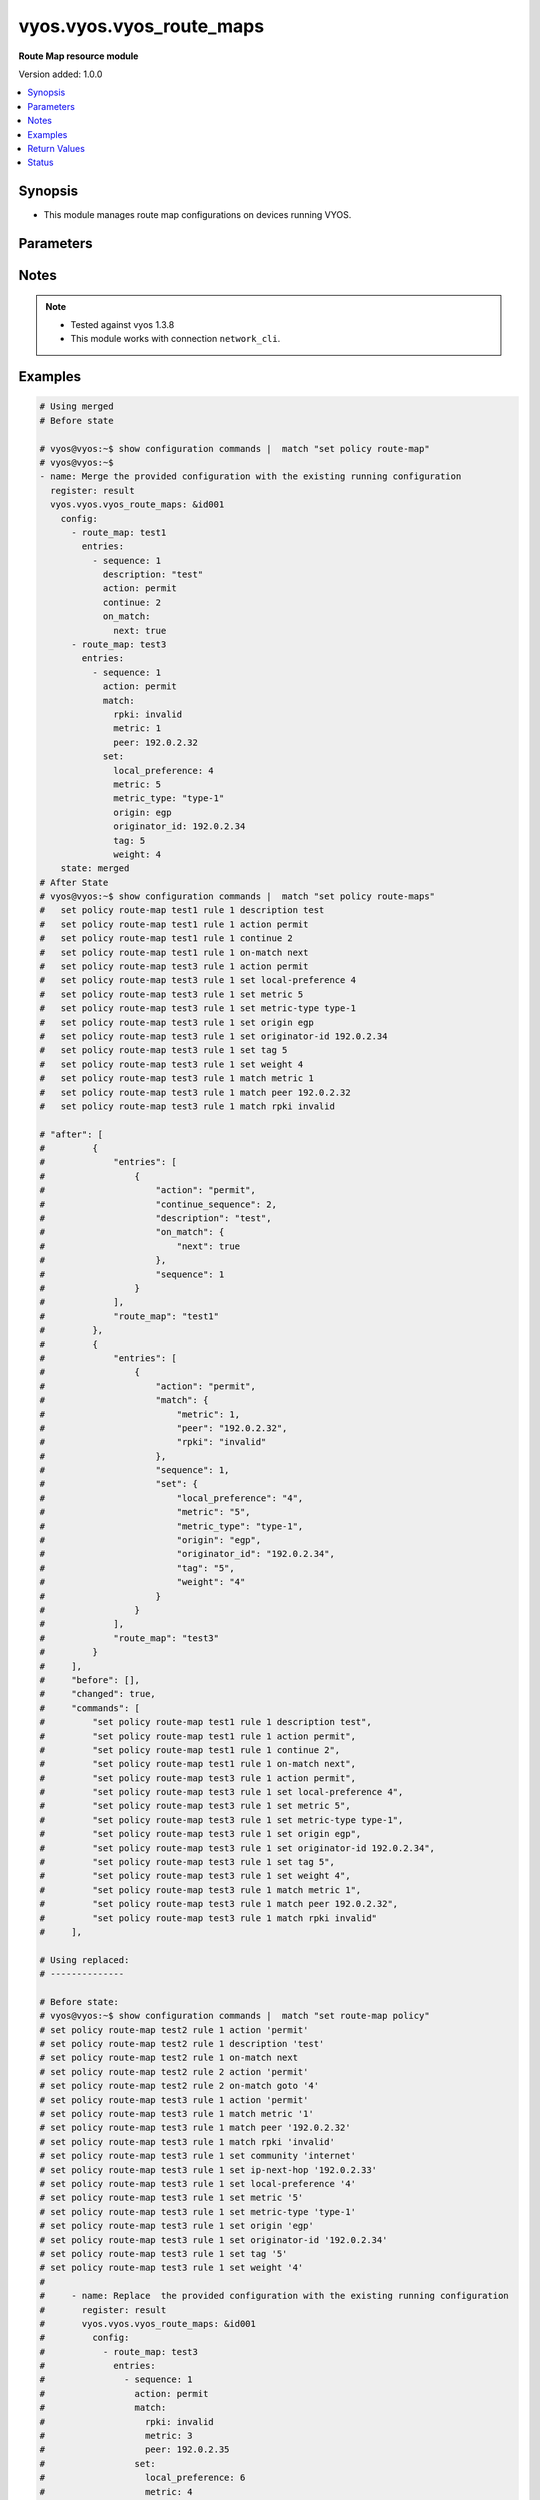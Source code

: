 .. _vyos.vyos.vyos_route_maps_module:


*************************
vyos.vyos.vyos_route_maps
*************************

**Route Map resource module**


Version added: 1.0.0

.. contents::
   :local:
   :depth: 1


Synopsis
--------
- This module manages route map configurations on devices running VYOS.




Parameters
----------

.. raw:: html

    <table  border=0 cellpadding=0 class="documentation-table">
        <tr>
            <th colspan="6">Parameter</th>
            <th>Choices/<font color="blue">Defaults</font></th>
            <th width="100%">Comments</th>
        </tr>
            <tr>
                <td colspan="6">
                    <div class="ansibleOptionAnchor" id="parameter-"></div>
                    <b>config</b>
                    <a class="ansibleOptionLink" href="#parameter-" title="Permalink to this option"></a>
                    <div style="font-size: small">
                        <span style="color: purple">list</span>
                         / <span style="color: purple">elements=dictionary</span>
                    </div>
                </td>
                <td>
                </td>
                <td>
                        <div>A list of route-map configuration.</div>
                </td>
            </tr>
                                <tr>
                    <td class="elbow-placeholder"></td>
                <td colspan="5">
                    <div class="ansibleOptionAnchor" id="parameter-"></div>
                    <b>entries</b>
                    <a class="ansibleOptionLink" href="#parameter-" title="Permalink to this option"></a>
                    <div style="font-size: small">
                        <span style="color: purple">list</span>
                         / <span style="color: purple">elements=dictionary</span>
                    </div>
                </td>
                <td>
                </td>
                <td>
                        <div>Route Map rules.</div>
                        <div style="font-size: small; color: darkgreen"><br/>aliases: rules</div>
                </td>
            </tr>
                                <tr>
                    <td class="elbow-placeholder"></td>
                    <td class="elbow-placeholder"></td>
                <td colspan="4">
                    <div class="ansibleOptionAnchor" id="parameter-"></div>
                    <b>action</b>
                    <a class="ansibleOptionLink" href="#parameter-" title="Permalink to this option"></a>
                    <div style="font-size: small">
                        <span style="color: purple">string</span>
                    </div>
                </td>
                <td>
                        <ul style="margin: 0; padding: 0"><b>Choices:</b>
                                    <li>deny</li>
                                    <li>permit</li>
                        </ul>
                </td>
                <td>
                        <div>Action for matching routes</div>
                </td>
            </tr>
            <tr>
                    <td class="elbow-placeholder"></td>
                    <td class="elbow-placeholder"></td>
                <td colspan="4">
                    <div class="ansibleOptionAnchor" id="parameter-"></div>
                    <b>call</b>
                    <a class="ansibleOptionLink" href="#parameter-" title="Permalink to this option"></a>
                    <div style="font-size: small">
                        <span style="color: purple">string</span>
                    </div>
                </td>
                <td>
                </td>
                <td>
                        <div>Route map name</div>
                </td>
            </tr>
            <tr>
                    <td class="elbow-placeholder"></td>
                    <td class="elbow-placeholder"></td>
                <td colspan="4">
                    <div class="ansibleOptionAnchor" id="parameter-"></div>
                    <b>continue_sequence</b>
                    <a class="ansibleOptionLink" href="#parameter-" title="Permalink to this option"></a>
                    <div style="font-size: small">
                        <span style="color: purple">integer</span>
                    </div>
                </td>
                <td>
                </td>
                <td>
                        <div>Continue on a different entry within the route-map.</div>
                </td>
            </tr>
            <tr>
                    <td class="elbow-placeholder"></td>
                    <td class="elbow-placeholder"></td>
                <td colspan="4">
                    <div class="ansibleOptionAnchor" id="parameter-"></div>
                    <b>description</b>
                    <a class="ansibleOptionLink" href="#parameter-" title="Permalink to this option"></a>
                    <div style="font-size: small">
                        <span style="color: purple">string</span>
                    </div>
                </td>
                <td>
                </td>
                <td>
                        <div>Description for the rule.</div>
                </td>
            </tr>
            <tr>
                    <td class="elbow-placeholder"></td>
                    <td class="elbow-placeholder"></td>
                <td colspan="4">
                    <div class="ansibleOptionAnchor" id="parameter-"></div>
                    <b>match</b>
                    <a class="ansibleOptionLink" href="#parameter-" title="Permalink to this option"></a>
                    <div style="font-size: small">
                        <span style="color: purple">dictionary</span>
                    </div>
                </td>
                <td>
                </td>
                <td>
                        <div>Route parameters to match.</div>
                </td>
            </tr>
                                <tr>
                    <td class="elbow-placeholder"></td>
                    <td class="elbow-placeholder"></td>
                    <td class="elbow-placeholder"></td>
                <td colspan="3">
                    <div class="ansibleOptionAnchor" id="parameter-"></div>
                    <b>as_path</b>
                    <a class="ansibleOptionLink" href="#parameter-" title="Permalink to this option"></a>
                    <div style="font-size: small">
                        <span style="color: purple">string</span>
                    </div>
                </td>
                <td>
                </td>
                <td>
                        <div>Set as-path.</div>
                </td>
            </tr>
            <tr>
                    <td class="elbow-placeholder"></td>
                    <td class="elbow-placeholder"></td>
                    <td class="elbow-placeholder"></td>
                <td colspan="3">
                    <div class="ansibleOptionAnchor" id="parameter-"></div>
                    <b>community</b>
                    <a class="ansibleOptionLink" href="#parameter-" title="Permalink to this option"></a>
                    <div style="font-size: small">
                        <span style="color: purple">dictionary</span>
                    </div>
                </td>
                <td>
                </td>
                <td>
                        <div>BGP community attribute.</div>
                </td>
            </tr>
                                <tr>
                    <td class="elbow-placeholder"></td>
                    <td class="elbow-placeholder"></td>
                    <td class="elbow-placeholder"></td>
                    <td class="elbow-placeholder"></td>
                <td colspan="2">
                    <div class="ansibleOptionAnchor" id="parameter-"></div>
                    <b>community_list</b>
                    <a class="ansibleOptionLink" href="#parameter-" title="Permalink to this option"></a>
                    <div style="font-size: small">
                        <span style="color: purple">string</span>
                    </div>
                </td>
                <td>
                </td>
                <td>
                        <div>BGP community-list to match</div>
                </td>
            </tr>
            <tr>
                    <td class="elbow-placeholder"></td>
                    <td class="elbow-placeholder"></td>
                    <td class="elbow-placeholder"></td>
                    <td class="elbow-placeholder"></td>
                <td colspan="2">
                    <div class="ansibleOptionAnchor" id="parameter-"></div>
                    <b>exact_match</b>
                    <a class="ansibleOptionLink" href="#parameter-" title="Permalink to this option"></a>
                    <div style="font-size: small">
                        <span style="color: purple">boolean</span>
                    </div>
                </td>
                <td>
                        <ul style="margin: 0; padding: 0"><b>Choices:</b>
                                    <li>no</li>
                                    <li>yes</li>
                        </ul>
                </td>
                <td>
                        <div>BGP community-list to match</div>
                </td>
            </tr>

            <tr>
                    <td class="elbow-placeholder"></td>
                    <td class="elbow-placeholder"></td>
                    <td class="elbow-placeholder"></td>
                <td colspan="3">
                    <div class="ansibleOptionAnchor" id="parameter-"></div>
                    <b>extcommunity</b>
                    <a class="ansibleOptionLink" href="#parameter-" title="Permalink to this option"></a>
                    <div style="font-size: small">
                        <span style="color: purple">string</span>
                    </div>
                </td>
                <td>
                </td>
                <td>
                        <div>Extended community name.</div>
                </td>
            </tr>
            <tr>
                    <td class="elbow-placeholder"></td>
                    <td class="elbow-placeholder"></td>
                    <td class="elbow-placeholder"></td>
                <td colspan="3">
                    <div class="ansibleOptionAnchor" id="parameter-"></div>
                    <b>interface</b>
                    <a class="ansibleOptionLink" href="#parameter-" title="Permalink to this option"></a>
                    <div style="font-size: small">
                        <span style="color: purple">string</span>
                    </div>
                </td>
                <td>
                </td>
                <td>
                        <div>First hop interface of a route to match.</div>
                </td>
            </tr>
            <tr>
                    <td class="elbow-placeholder"></td>
                    <td class="elbow-placeholder"></td>
                    <td class="elbow-placeholder"></td>
                <td colspan="3">
                    <div class="ansibleOptionAnchor" id="parameter-"></div>
                    <b>ip</b>
                    <a class="ansibleOptionLink" href="#parameter-" title="Permalink to this option"></a>
                    <div style="font-size: small">
                        <span style="color: purple">dictionary</span>
                    </div>
                </td>
                <td>
                </td>
                <td>
                        <div>IP prefix parameters to match.</div>
                </td>
            </tr>
                                <tr>
                    <td class="elbow-placeholder"></td>
                    <td class="elbow-placeholder"></td>
                    <td class="elbow-placeholder"></td>
                    <td class="elbow-placeholder"></td>
                <td colspan="2">
                    <div class="ansibleOptionAnchor" id="parameter-"></div>
                    <b>address</b>
                    <a class="ansibleOptionLink" href="#parameter-" title="Permalink to this option"></a>
                    <div style="font-size: small">
                        <span style="color: purple">dictionary</span>
                    </div>
                </td>
                <td>
                </td>
                <td>
                        <div>IP address of route to match.</div>
                </td>
            </tr>
                                <tr>
                    <td class="elbow-placeholder"></td>
                    <td class="elbow-placeholder"></td>
                    <td class="elbow-placeholder"></td>
                    <td class="elbow-placeholder"></td>
                    <td class="elbow-placeholder"></td>
                <td colspan="1">
                    <div class="ansibleOptionAnchor" id="parameter-"></div>
                    <b>list_type</b>
                    <a class="ansibleOptionLink" href="#parameter-" title="Permalink to this option"></a>
                    <div style="font-size: small">
                        <span style="color: purple">string</span>
                    </div>
                </td>
                <td>
                        <ul style="margin: 0; padding: 0"><b>Choices:</b>
                                    <li>access-list</li>
                                    <li>prefix-list</li>
                        </ul>
                </td>
                <td>
                        <div>type of list</div>
                </td>
            </tr>
            <tr>
                    <td class="elbow-placeholder"></td>
                    <td class="elbow-placeholder"></td>
                    <td class="elbow-placeholder"></td>
                    <td class="elbow-placeholder"></td>
                    <td class="elbow-placeholder"></td>
                <td colspan="1">
                    <div class="ansibleOptionAnchor" id="parameter-"></div>
                    <b>value</b>
                    <a class="ansibleOptionLink" href="#parameter-" title="Permalink to this option"></a>
                    <div style="font-size: small">
                        <span style="color: purple">string</span>
                    </div>
                </td>
                <td>
                </td>
                <td>
                        <div>value of access-list and prefix list</div>
                </td>
            </tr>

            <tr>
                    <td class="elbow-placeholder"></td>
                    <td class="elbow-placeholder"></td>
                    <td class="elbow-placeholder"></td>
                    <td class="elbow-placeholder"></td>
                <td colspan="2">
                    <div class="ansibleOptionAnchor" id="parameter-"></div>
                    <b>next_hop</b>
                    <a class="ansibleOptionLink" href="#parameter-" title="Permalink to this option"></a>
                    <div style="font-size: small">
                        <span style="color: purple">dictionary</span>
                    </div>
                </td>
                <td>
                </td>
                <td>
                        <div>next hop prefix list.</div>
                </td>
            </tr>
                                <tr>
                    <td class="elbow-placeholder"></td>
                    <td class="elbow-placeholder"></td>
                    <td class="elbow-placeholder"></td>
                    <td class="elbow-placeholder"></td>
                    <td class="elbow-placeholder"></td>
                <td colspan="1">
                    <div class="ansibleOptionAnchor" id="parameter-"></div>
                    <b>list_type</b>
                    <a class="ansibleOptionLink" href="#parameter-" title="Permalink to this option"></a>
                    <div style="font-size: small">
                        <span style="color: purple">string</span>
                    </div>
                </td>
                <td>
                        <ul style="margin: 0; padding: 0"><b>Choices:</b>
                                    <li>access-list</li>
                                    <li>prefix-list</li>
                        </ul>
                </td>
                <td>
                        <div>type of list</div>
                </td>
            </tr>
            <tr>
                    <td class="elbow-placeholder"></td>
                    <td class="elbow-placeholder"></td>
                    <td class="elbow-placeholder"></td>
                    <td class="elbow-placeholder"></td>
                    <td class="elbow-placeholder"></td>
                <td colspan="1">
                    <div class="ansibleOptionAnchor" id="parameter-"></div>
                    <b>value</b>
                    <a class="ansibleOptionLink" href="#parameter-" title="Permalink to this option"></a>
                    <div style="font-size: small">
                        <span style="color: purple">string</span>
                    </div>
                </td>
                <td>
                </td>
                <td>
                        <div>value of access-list and prefix list</div>
                </td>
            </tr>

            <tr>
                    <td class="elbow-placeholder"></td>
                    <td class="elbow-placeholder"></td>
                    <td class="elbow-placeholder"></td>
                    <td class="elbow-placeholder"></td>
                <td colspan="2">
                    <div class="ansibleOptionAnchor" id="parameter-"></div>
                    <b>route_source</b>
                    <a class="ansibleOptionLink" href="#parameter-" title="Permalink to this option"></a>
                    <div style="font-size: small">
                        <span style="color: purple">dictionary</span>
                    </div>
                </td>
                <td>
                </td>
                <td>
                        <div>IP route-source to match</div>
                </td>
            </tr>
                                <tr>
                    <td class="elbow-placeholder"></td>
                    <td class="elbow-placeholder"></td>
                    <td class="elbow-placeholder"></td>
                    <td class="elbow-placeholder"></td>
                    <td class="elbow-placeholder"></td>
                <td colspan="1">
                    <div class="ansibleOptionAnchor" id="parameter-"></div>
                    <b>list_type</b>
                    <a class="ansibleOptionLink" href="#parameter-" title="Permalink to this option"></a>
                    <div style="font-size: small">
                        <span style="color: purple">string</span>
                    </div>
                </td>
                <td>
                        <ul style="margin: 0; padding: 0"><b>Choices:</b>
                                    <li>access-list</li>
                                    <li>prefix-list</li>
                        </ul>
                </td>
                <td>
                        <div>type of list</div>
                </td>
            </tr>
            <tr>
                    <td class="elbow-placeholder"></td>
                    <td class="elbow-placeholder"></td>
                    <td class="elbow-placeholder"></td>
                    <td class="elbow-placeholder"></td>
                    <td class="elbow-placeholder"></td>
                <td colspan="1">
                    <div class="ansibleOptionAnchor" id="parameter-"></div>
                    <b>value</b>
                    <a class="ansibleOptionLink" href="#parameter-" title="Permalink to this option"></a>
                    <div style="font-size: small">
                        <span style="color: purple">string</span>
                    </div>
                </td>
                <td>
                </td>
                <td>
                        <div>value of access-list and prefix list</div>
                </td>
            </tr>


            <tr>
                    <td class="elbow-placeholder"></td>
                    <td class="elbow-placeholder"></td>
                    <td class="elbow-placeholder"></td>
                <td colspan="3">
                    <div class="ansibleOptionAnchor" id="parameter-"></div>
                    <b>ipv6</b>
                    <a class="ansibleOptionLink" href="#parameter-" title="Permalink to this option"></a>
                    <div style="font-size: small">
                        <span style="color: purple">dictionary</span>
                    </div>
                </td>
                <td>
                </td>
                <td>
                        <div>IPv6 prefix parameters to match.</div>
                </td>
            </tr>
                                <tr>
                    <td class="elbow-placeholder"></td>
                    <td class="elbow-placeholder"></td>
                    <td class="elbow-placeholder"></td>
                    <td class="elbow-placeholder"></td>
                <td colspan="2">
                    <div class="ansibleOptionAnchor" id="parameter-"></div>
                    <b>address</b>
                    <a class="ansibleOptionLink" href="#parameter-" title="Permalink to this option"></a>
                    <div style="font-size: small">
                        <span style="color: purple">dictionary</span>
                    </div>
                </td>
                <td>
                </td>
                <td>
                        <div>IPv6 address of route to match.</div>
                </td>
            </tr>
                                <tr>
                    <td class="elbow-placeholder"></td>
                    <td class="elbow-placeholder"></td>
                    <td class="elbow-placeholder"></td>
                    <td class="elbow-placeholder"></td>
                    <td class="elbow-placeholder"></td>
                <td colspan="1">
                    <div class="ansibleOptionAnchor" id="parameter-"></div>
                    <b>list_type</b>
                    <a class="ansibleOptionLink" href="#parameter-" title="Permalink to this option"></a>
                    <div style="font-size: small">
                        <span style="color: purple">string</span>
                    </div>
                </td>
                <td>
                        <ul style="margin: 0; padding: 0"><b>Choices:</b>
                                    <li>access-list</li>
                                    <li>prefix-list</li>
                        </ul>
                </td>
                <td>
                        <div>type of list</div>
                </td>
            </tr>
            <tr>
                    <td class="elbow-placeholder"></td>
                    <td class="elbow-placeholder"></td>
                    <td class="elbow-placeholder"></td>
                    <td class="elbow-placeholder"></td>
                    <td class="elbow-placeholder"></td>
                <td colspan="1">
                    <div class="ansibleOptionAnchor" id="parameter-"></div>
                    <b>value</b>
                    <a class="ansibleOptionLink" href="#parameter-" title="Permalink to this option"></a>
                    <div style="font-size: small">
                        <span style="color: purple">string</span>
                    </div>
                </td>
                <td>
                </td>
                <td>
                        <div>value of access-list and prefix list</div>
                </td>
            </tr>

            <tr>
                    <td class="elbow-placeholder"></td>
                    <td class="elbow-placeholder"></td>
                    <td class="elbow-placeholder"></td>
                    <td class="elbow-placeholder"></td>
                <td colspan="2">
                    <div class="ansibleOptionAnchor" id="parameter-"></div>
                    <b>next_hop</b>
                    <a class="ansibleOptionLink" href="#parameter-" title="Permalink to this option"></a>
                    <div style="font-size: small">
                        <span style="color: purple">string</span>
                    </div>
                </td>
                <td>
                </td>
                <td>
                        <div>next-hop ipv6 address IPv6 &lt;h:h:h:h:h:h:h:h&gt;.</div>
                </td>
            </tr>

            <tr>
                    <td class="elbow-placeholder"></td>
                    <td class="elbow-placeholder"></td>
                    <td class="elbow-placeholder"></td>
                <td colspan="3">
                    <div class="ansibleOptionAnchor" id="parameter-"></div>
                    <b>large_community_large_community_list</b>
                    <a class="ansibleOptionLink" href="#parameter-" title="Permalink to this option"></a>
                    <div style="font-size: small">
                        <span style="color: purple">string</span>
                    </div>
                </td>
                <td>
                </td>
                <td>
                        <div>BGP large-community-list to match.</div>
                </td>
            </tr>
            <tr>
                    <td class="elbow-placeholder"></td>
                    <td class="elbow-placeholder"></td>
                    <td class="elbow-placeholder"></td>
                <td colspan="3">
                    <div class="ansibleOptionAnchor" id="parameter-"></div>
                    <b>metric</b>
                    <a class="ansibleOptionLink" href="#parameter-" title="Permalink to this option"></a>
                    <div style="font-size: small">
                        <span style="color: purple">integer</span>
                    </div>
                </td>
                <td>
                </td>
                <td>
                        <div>Route metric &lt;1-65535&gt;.</div>
                </td>
            </tr>
            <tr>
                    <td class="elbow-placeholder"></td>
                    <td class="elbow-placeholder"></td>
                    <td class="elbow-placeholder"></td>
                <td colspan="3">
                    <div class="ansibleOptionAnchor" id="parameter-"></div>
                    <b>origin</b>
                    <a class="ansibleOptionLink" href="#parameter-" title="Permalink to this option"></a>
                    <div style="font-size: small">
                        <span style="color: purple">string</span>
                    </div>
                </td>
                <td>
                        <ul style="margin: 0; padding: 0"><b>Choices:</b>
                                    <li>ebgp</li>
                                    <li>ibgp</li>
                                    <li>incomplete</li>
                        </ul>
                </td>
                <td>
                        <div>bgp origin.</div>
                </td>
            </tr>
            <tr>
                    <td class="elbow-placeholder"></td>
                    <td class="elbow-placeholder"></td>
                    <td class="elbow-placeholder"></td>
                <td colspan="3">
                    <div class="ansibleOptionAnchor" id="parameter-"></div>
                    <b>peer</b>
                    <a class="ansibleOptionLink" href="#parameter-" title="Permalink to this option"></a>
                    <div style="font-size: small">
                        <span style="color: purple">string</span>
                    </div>
                </td>
                <td>
                </td>
                <td>
                        <div>Peer IP address &lt;x.x.x.x&gt;.</div>
                </td>
            </tr>
            <tr>
                    <td class="elbow-placeholder"></td>
                    <td class="elbow-placeholder"></td>
                    <td class="elbow-placeholder"></td>
                <td colspan="3">
                    <div class="ansibleOptionAnchor" id="parameter-"></div>
                    <b>rpki</b>
                    <a class="ansibleOptionLink" href="#parameter-" title="Permalink to this option"></a>
                    <div style="font-size: small">
                        <span style="color: purple">string</span>
                    </div>
                </td>
                <td>
                        <ul style="margin: 0; padding: 0"><b>Choices:</b>
                                    <li>notfound</li>
                                    <li>invalid</li>
                                    <li>valid</li>
                        </ul>
                </td>
                <td>
                        <div>RPKI validation value.</div>
                </td>
            </tr>

            <tr>
                    <td class="elbow-placeholder"></td>
                    <td class="elbow-placeholder"></td>
                <td colspan="4">
                    <div class="ansibleOptionAnchor" id="parameter-"></div>
                    <b>on_match</b>
                    <a class="ansibleOptionLink" href="#parameter-" title="Permalink to this option"></a>
                    <div style="font-size: small">
                        <span style="color: purple">dictionary</span>
                    </div>
                </td>
                <td>
                </td>
                <td>
                        <div>Exit policy on matches.</div>
                </td>
            </tr>
                                <tr>
                    <td class="elbow-placeholder"></td>
                    <td class="elbow-placeholder"></td>
                    <td class="elbow-placeholder"></td>
                <td colspan="3">
                    <div class="ansibleOptionAnchor" id="parameter-"></div>
                    <b>goto</b>
                    <a class="ansibleOptionLink" href="#parameter-" title="Permalink to this option"></a>
                    <div style="font-size: small">
                        <span style="color: purple">integer</span>
                    </div>
                </td>
                <td>
                </td>
                <td>
                        <div>Rule number to goto on match &lt;1-65535&gt;.</div>
                </td>
            </tr>
            <tr>
                    <td class="elbow-placeholder"></td>
                    <td class="elbow-placeholder"></td>
                    <td class="elbow-placeholder"></td>
                <td colspan="3">
                    <div class="ansibleOptionAnchor" id="parameter-"></div>
                    <b>next</b>
                    <a class="ansibleOptionLink" href="#parameter-" title="Permalink to this option"></a>
                    <div style="font-size: small">
                        <span style="color: purple">boolean</span>
                    </div>
                </td>
                <td>
                        <ul style="margin: 0; padding: 0"><b>Choices:</b>
                                    <li>no</li>
                                    <li>yes</li>
                        </ul>
                </td>
                <td>
                        <div>Next sequence number to goto on match.</div>
                </td>
            </tr>

            <tr>
                    <td class="elbow-placeholder"></td>
                    <td class="elbow-placeholder"></td>
                <td colspan="4">
                    <div class="ansibleOptionAnchor" id="parameter-"></div>
                    <b>sequence</b>
                    <a class="ansibleOptionLink" href="#parameter-" title="Permalink to this option"></a>
                    <div style="font-size: small">
                        <span style="color: purple">integer</span>
                    </div>
                </td>
                <td>
                </td>
                <td>
                        <div>Route map rule number &lt;1-65535&gt;.</div>
                </td>
            </tr>
            <tr>
                    <td class="elbow-placeholder"></td>
                    <td class="elbow-placeholder"></td>
                <td colspan="4">
                    <div class="ansibleOptionAnchor" id="parameter-"></div>
                    <b>set</b>
                    <a class="ansibleOptionLink" href="#parameter-" title="Permalink to this option"></a>
                    <div style="font-size: small">
                        <span style="color: purple">dictionary</span>
                    </div>
                </td>
                <td>
                </td>
                <td>
                        <div>Route parameters.</div>
                </td>
            </tr>
                                <tr>
                    <td class="elbow-placeholder"></td>
                    <td class="elbow-placeholder"></td>
                    <td class="elbow-placeholder"></td>
                <td colspan="3">
                    <div class="ansibleOptionAnchor" id="parameter-"></div>
                    <b>aggregator</b>
                    <a class="ansibleOptionLink" href="#parameter-" title="Permalink to this option"></a>
                    <div style="font-size: small">
                        <span style="color: purple">dictionary</span>
                    </div>
                </td>
                <td>
                </td>
                <td>
                        <div>Border Gateway Protocol (BGP) aggregator attribute.</div>
                </td>
            </tr>
                                <tr>
                    <td class="elbow-placeholder"></td>
                    <td class="elbow-placeholder"></td>
                    <td class="elbow-placeholder"></td>
                    <td class="elbow-placeholder"></td>
                <td colspan="2">
                    <div class="ansibleOptionAnchor" id="parameter-"></div>
                    <b>as</b>
                    <a class="ansibleOptionLink" href="#parameter-" title="Permalink to this option"></a>
                    <div style="font-size: small">
                        <span style="color: purple">string</span>
                    </div>
                </td>
                <td>
                </td>
                <td>
                        <div>AS number of an aggregation.</div>
                </td>
            </tr>
            <tr>
                    <td class="elbow-placeholder"></td>
                    <td class="elbow-placeholder"></td>
                    <td class="elbow-placeholder"></td>
                    <td class="elbow-placeholder"></td>
                <td colspan="2">
                    <div class="ansibleOptionAnchor" id="parameter-"></div>
                    <b>ip</b>
                    <a class="ansibleOptionLink" href="#parameter-" title="Permalink to this option"></a>
                    <div style="font-size: small">
                        <span style="color: purple">string</span>
                    </div>
                </td>
                <td>
                </td>
                <td>
                        <div>IP address.</div>
                </td>
            </tr>

            <tr>
                    <td class="elbow-placeholder"></td>
                    <td class="elbow-placeholder"></td>
                    <td class="elbow-placeholder"></td>
                <td colspan="3">
                    <div class="ansibleOptionAnchor" id="parameter-"></div>
                    <b>as_path_exclude</b>
                    <a class="ansibleOptionLink" href="#parameter-" title="Permalink to this option"></a>
                    <div style="font-size: small">
                        <span style="color: purple">string</span>
                    </div>
                </td>
                <td>
                </td>
                <td>
                        <div>BGP AS path exclude string ex &quot;456 64500 45001&quot;</div>
                </td>
            </tr>
            <tr>
                    <td class="elbow-placeholder"></td>
                    <td class="elbow-placeholder"></td>
                    <td class="elbow-placeholder"></td>
                <td colspan="3">
                    <div class="ansibleOptionAnchor" id="parameter-"></div>
                    <b>as_path_prepend</b>
                    <a class="ansibleOptionLink" href="#parameter-" title="Permalink to this option"></a>
                    <div style="font-size: small">
                        <span style="color: purple">string</span>
                    </div>
                </td>
                <td>
                </td>
                <td>
                        <div>Prepend string for a Border Gateway Protocol (BGP) AS-path attribute.</div>
                </td>
            </tr>
            <tr>
                    <td class="elbow-placeholder"></td>
                    <td class="elbow-placeholder"></td>
                    <td class="elbow-placeholder"></td>
                <td colspan="3">
                    <div class="ansibleOptionAnchor" id="parameter-"></div>
                    <b>atomic_aggregate</b>
                    <a class="ansibleOptionLink" href="#parameter-" title="Permalink to this option"></a>
                    <div style="font-size: small">
                        <span style="color: purple">boolean</span>
                    </div>
                </td>
                <td>
                        <ul style="margin: 0; padding: 0"><b>Choices:</b>
                                    <li>no</li>
                                    <li>yes</li>
                        </ul>
                </td>
                <td>
                        <div>Border Gateway Protocol (BGP) atomic aggregate attribute.</div>
                </td>
            </tr>
            <tr>
                    <td class="elbow-placeholder"></td>
                    <td class="elbow-placeholder"></td>
                    <td class="elbow-placeholder"></td>
                <td colspan="3">
                    <div class="ansibleOptionAnchor" id="parameter-"></div>
                    <b>bgp_extcommunity_rt</b>
                    <a class="ansibleOptionLink" href="#parameter-" title="Permalink to this option"></a>
                    <div style="font-size: small">
                        <span style="color: purple">string</span>
                    </div>
                </td>
                <td>
                </td>
                <td>
                        <div>ExtCommunity in format AS:value</div>
                </td>
            </tr>
            <tr>
                    <td class="elbow-placeholder"></td>
                    <td class="elbow-placeholder"></td>
                    <td class="elbow-placeholder"></td>
                <td colspan="3">
                    <div class="ansibleOptionAnchor" id="parameter-"></div>
                    <b>comm_list</b>
                    <a class="ansibleOptionLink" href="#parameter-" title="Permalink to this option"></a>
                    <div style="font-size: small">
                        <span style="color: purple">dictionary</span>
                    </div>
                </td>
                <td>
                </td>
                <td>
                        <div>Border Gateway Protocol (BGP) communities matching a community-list.</div>
                </td>
            </tr>
                                <tr>
                    <td class="elbow-placeholder"></td>
                    <td class="elbow-placeholder"></td>
                    <td class="elbow-placeholder"></td>
                    <td class="elbow-placeholder"></td>
                <td colspan="2">
                    <div class="ansibleOptionAnchor" id="parameter-"></div>
                    <b>comm_list</b>
                    <a class="ansibleOptionLink" href="#parameter-" title="Permalink to this option"></a>
                    <div style="font-size: small">
                        <span style="color: purple">string</span>
                    </div>
                </td>
                <td>
                </td>
                <td>
                        <div>BGP communities with a community-list.</div>
                </td>
            </tr>
            <tr>
                    <td class="elbow-placeholder"></td>
                    <td class="elbow-placeholder"></td>
                    <td class="elbow-placeholder"></td>
                    <td class="elbow-placeholder"></td>
                <td colspan="2">
                    <div class="ansibleOptionAnchor" id="parameter-"></div>
                    <b>delete</b>
                    <a class="ansibleOptionLink" href="#parameter-" title="Permalink to this option"></a>
                    <div style="font-size: small">
                        <span style="color: purple">boolean</span>
                    </div>
                </td>
                <td>
                        <ul style="margin: 0; padding: 0"><b>Choices:</b>
                                    <li>no</li>
                                    <li>yes</li>
                        </ul>
                </td>
                <td>
                        <div>Delete BGP communities matching the community-list.</div>
                </td>
            </tr>

            <tr>
                    <td class="elbow-placeholder"></td>
                    <td class="elbow-placeholder"></td>
                    <td class="elbow-placeholder"></td>
                <td colspan="3">
                    <div class="ansibleOptionAnchor" id="parameter-"></div>
                    <b>community</b>
                    <a class="ansibleOptionLink" href="#parameter-" title="Permalink to this option"></a>
                    <div style="font-size: small">
                        <span style="color: purple">dictionary</span>
                    </div>
                </td>
                <td>
                </td>
                <td>
                        <div>Border Gateway Protocol (BGP) community attribute.</div>
                </td>
            </tr>
                                <tr>
                    <td class="elbow-placeholder"></td>
                    <td class="elbow-placeholder"></td>
                    <td class="elbow-placeholder"></td>
                    <td class="elbow-placeholder"></td>
                <td colspan="2">
                    <div class="ansibleOptionAnchor" id="parameter-"></div>
                    <b>value</b>
                    <a class="ansibleOptionLink" href="#parameter-" title="Permalink to this option"></a>
                    <div style="font-size: small">
                        <span style="color: purple">string</span>
                    </div>
                </td>
                <td>
                </td>
                <td>
                        <div>Community in 4 octet AS:value format or it can be from local-AS, no-advertise,no-expert,internet,additive,none.</div>
                </td>
            </tr>

            <tr>
                    <td class="elbow-placeholder"></td>
                    <td class="elbow-placeholder"></td>
                    <td class="elbow-placeholder"></td>
                <td colspan="3">
                    <div class="ansibleOptionAnchor" id="parameter-"></div>
                    <b>extcommunity_rt</b>
                    <a class="ansibleOptionLink" href="#parameter-" title="Permalink to this option"></a>
                    <div style="font-size: small">
                        <span style="color: purple">string</span>
                    </div>
                </td>
                <td>
                </td>
                <td>
                        <div>Set route target value.ASN:nn_or_IP_address:nn VPN extended community.</div>
                </td>
            </tr>
            <tr>
                    <td class="elbow-placeholder"></td>
                    <td class="elbow-placeholder"></td>
                    <td class="elbow-placeholder"></td>
                <td colspan="3">
                    <div class="ansibleOptionAnchor" id="parameter-"></div>
                    <b>extcommunity_soo</b>
                    <a class="ansibleOptionLink" href="#parameter-" title="Permalink to this option"></a>
                    <div style="font-size: small">
                        <span style="color: purple">string</span>
                    </div>
                </td>
                <td>
                </td>
                <td>
                        <div>Set Site of Origin value. ASN:nn_or_IP_address:nn VPN extended community</div>
                </td>
            </tr>
            <tr>
                    <td class="elbow-placeholder"></td>
                    <td class="elbow-placeholder"></td>
                    <td class="elbow-placeholder"></td>
                <td colspan="3">
                    <div class="ansibleOptionAnchor" id="parameter-"></div>
                    <b>ip_next_hop</b>
                    <a class="ansibleOptionLink" href="#parameter-" title="Permalink to this option"></a>
                    <div style="font-size: small">
                        <span style="color: purple">string</span>
                    </div>
                </td>
                <td>
                </td>
                <td>
                        <div>IP address.</div>
                </td>
            </tr>
            <tr>
                    <td class="elbow-placeholder"></td>
                    <td class="elbow-placeholder"></td>
                    <td class="elbow-placeholder"></td>
                <td colspan="3">
                    <div class="ansibleOptionAnchor" id="parameter-"></div>
                    <b>ipv6_next_hop</b>
                    <a class="ansibleOptionLink" href="#parameter-" title="Permalink to this option"></a>
                    <div style="font-size: small">
                        <span style="color: purple">dictionary</span>
                    </div>
                </td>
                <td>
                </td>
                <td>
                        <div>Nexthop IPv6 address.</div>
                </td>
            </tr>
                                <tr>
                    <td class="elbow-placeholder"></td>
                    <td class="elbow-placeholder"></td>
                    <td class="elbow-placeholder"></td>
                    <td class="elbow-placeholder"></td>
                <td colspan="2">
                    <div class="ansibleOptionAnchor" id="parameter-"></div>
                    <b>ip_type</b>
                    <a class="ansibleOptionLink" href="#parameter-" title="Permalink to this option"></a>
                    <div style="font-size: small">
                        <span style="color: purple">string</span>
                    </div>
                </td>
                <td>
                        <ul style="margin: 0; padding: 0"><b>Choices:</b>
                                    <li>global</li>
                                    <li>local</li>
                        </ul>
                </td>
                <td>
                        <div>Global or Local</div>
                </td>
            </tr>
            <tr>
                    <td class="elbow-placeholder"></td>
                    <td class="elbow-placeholder"></td>
                    <td class="elbow-placeholder"></td>
                    <td class="elbow-placeholder"></td>
                <td colspan="2">
                    <div class="ansibleOptionAnchor" id="parameter-"></div>
                    <b>value</b>
                    <a class="ansibleOptionLink" href="#parameter-" title="Permalink to this option"></a>
                    <div style="font-size: small">
                        <span style="color: purple">string</span>
                    </div>
                </td>
                <td>
                </td>
                <td>
                        <div>ipv6 address</div>
                </td>
            </tr>

            <tr>
                    <td class="elbow-placeholder"></td>
                    <td class="elbow-placeholder"></td>
                    <td class="elbow-placeholder"></td>
                <td colspan="3">
                    <div class="ansibleOptionAnchor" id="parameter-"></div>
                    <b>large_community</b>
                    <a class="ansibleOptionLink" href="#parameter-" title="Permalink to this option"></a>
                    <div style="font-size: small">
                        <span style="color: purple">string</span>
                    </div>
                </td>
                <td>
                </td>
                <td>
                        <div>Set BGP large community value.</div>
                </td>
            </tr>
            <tr>
                    <td class="elbow-placeholder"></td>
                    <td class="elbow-placeholder"></td>
                    <td class="elbow-placeholder"></td>
                <td colspan="3">
                    <div class="ansibleOptionAnchor" id="parameter-"></div>
                    <b>local_preference</b>
                    <a class="ansibleOptionLink" href="#parameter-" title="Permalink to this option"></a>
                    <div style="font-size: small">
                        <span style="color: purple">string</span>
                    </div>
                </td>
                <td>
                </td>
                <td>
                        <div>Border Gateway Protocol (BGP) local preference attribute.Example &lt;0-4294967295&gt;.</div>
                </td>
            </tr>
            <tr>
                    <td class="elbow-placeholder"></td>
                    <td class="elbow-placeholder"></td>
                    <td class="elbow-placeholder"></td>
                <td colspan="3">
                    <div class="ansibleOptionAnchor" id="parameter-"></div>
                    <b>metric</b>
                    <a class="ansibleOptionLink" href="#parameter-" title="Permalink to this option"></a>
                    <div style="font-size: small">
                        <span style="color: purple">string</span>
                    </div>
                </td>
                <td>
                </td>
                <td>
                        <div>Destination routing protocol metric. Example &lt;0-4294967295&gt;.</div>
                </td>
            </tr>
            <tr>
                    <td class="elbow-placeholder"></td>
                    <td class="elbow-placeholder"></td>
                    <td class="elbow-placeholder"></td>
                <td colspan="3">
                    <div class="ansibleOptionAnchor" id="parameter-"></div>
                    <b>metric_type</b>
                    <a class="ansibleOptionLink" href="#parameter-" title="Permalink to this option"></a>
                    <div style="font-size: small">
                        <span style="color: purple">string</span>
                    </div>
                </td>
                <td>
                        <ul style="margin: 0; padding: 0"><b>Choices:</b>
                                    <li>type-1</li>
                                    <li>type-2</li>
                        </ul>
                </td>
                <td>
                        <div>Open Shortest Path First (OSPF) external metric-type.</div>
                </td>
            </tr>
            <tr>
                    <td class="elbow-placeholder"></td>
                    <td class="elbow-placeholder"></td>
                    <td class="elbow-placeholder"></td>
                <td colspan="3">
                    <div class="ansibleOptionAnchor" id="parameter-"></div>
                    <b>origin</b>
                    <a class="ansibleOptionLink" href="#parameter-" title="Permalink to this option"></a>
                    <div style="font-size: small">
                        <span style="color: purple">string</span>
                    </div>
                </td>
                <td>
                        <ul style="margin: 0; padding: 0"><b>Choices:</b>
                                    <li>egp</li>
                                    <li>igp</li>
                                    <li>incomplete</li>
                        </ul>
                </td>
                <td>
                        <div>Set bgp origin.</div>
                </td>
            </tr>
            <tr>
                    <td class="elbow-placeholder"></td>
                    <td class="elbow-placeholder"></td>
                    <td class="elbow-placeholder"></td>
                <td colspan="3">
                    <div class="ansibleOptionAnchor" id="parameter-"></div>
                    <b>originator_id</b>
                    <a class="ansibleOptionLink" href="#parameter-" title="Permalink to this option"></a>
                    <div style="font-size: small">
                        <span style="color: purple">string</span>
                    </div>
                </td>
                <td>
                </td>
                <td>
                        <div>Border Gateway Protocol (BGP) originator ID attribute. Originator IP address.</div>
                </td>
            </tr>
            <tr>
                    <td class="elbow-placeholder"></td>
                    <td class="elbow-placeholder"></td>
                    <td class="elbow-placeholder"></td>
                <td colspan="3">
                    <div class="ansibleOptionAnchor" id="parameter-"></div>
                    <b>src</b>
                    <a class="ansibleOptionLink" href="#parameter-" title="Permalink to this option"></a>
                    <div style="font-size: small">
                        <span style="color: purple">string</span>
                    </div>
                </td>
                <td>
                </td>
                <td>
                        <div>Source address for route. Example &lt;x.x.x.x&gt; IP address.</div>
                </td>
            </tr>
            <tr>
                    <td class="elbow-placeholder"></td>
                    <td class="elbow-placeholder"></td>
                    <td class="elbow-placeholder"></td>
                <td colspan="3">
                    <div class="ansibleOptionAnchor" id="parameter-"></div>
                    <b>tag</b>
                    <a class="ansibleOptionLink" href="#parameter-" title="Permalink to this option"></a>
                    <div style="font-size: small">
                        <span style="color: purple">string</span>
                    </div>
                </td>
                <td>
                </td>
                <td>
                        <div>Tag value for routing protocol. Example &lt;1-65535&gt;</div>
                </td>
            </tr>
            <tr>
                    <td class="elbow-placeholder"></td>
                    <td class="elbow-placeholder"></td>
                    <td class="elbow-placeholder"></td>
                <td colspan="3">
                    <div class="ansibleOptionAnchor" id="parameter-"></div>
                    <b>weight</b>
                    <a class="ansibleOptionLink" href="#parameter-" title="Permalink to this option"></a>
                    <div style="font-size: small">
                        <span style="color: purple">string</span>
                    </div>
                </td>
                <td>
                </td>
                <td>
                        <div>Border Gateway Protocol (BGP) weight attribute. Example &lt;0-4294967295&gt;</div>
                </td>
            </tr>


            <tr>
                    <td class="elbow-placeholder"></td>
                <td colspan="5">
                    <div class="ansibleOptionAnchor" id="parameter-"></div>
                    <b>route_map</b>
                    <a class="ansibleOptionLink" href="#parameter-" title="Permalink to this option"></a>
                    <div style="font-size: small">
                        <span style="color: purple">string</span>
                    </div>
                </td>
                <td>
                </td>
                <td>
                        <div>Route map name.</div>
                </td>
            </tr>

            <tr>
                <td colspan="6">
                    <div class="ansibleOptionAnchor" id="parameter-"></div>
                    <b>running_config</b>
                    <a class="ansibleOptionLink" href="#parameter-" title="Permalink to this option"></a>
                    <div style="font-size: small">
                        <span style="color: purple">string</span>
                    </div>
                </td>
                <td>
                </td>
                <td>
                        <div>This option is used only with state <em>parsed</em>.</div>
                        <div>The value of this option should be the output received from the VYOS device by executing the command <b>show configuration commands | grep route-map</b>.</div>
                        <div>The state <em>parsed</em> reads the configuration from <code>show configuration commands | grep route-map</code> option and transforms it into Ansible structured data as per the resource module&#x27;s argspec and the value is then returned in the <em>parsed</em> key within the result.</div>
                </td>
            </tr>
            <tr>
                <td colspan="6">
                    <div class="ansibleOptionAnchor" id="parameter-"></div>
                    <b>state</b>
                    <a class="ansibleOptionLink" href="#parameter-" title="Permalink to this option"></a>
                    <div style="font-size: small">
                        <span style="color: purple">string</span>
                    </div>
                </td>
                <td>
                        <ul style="margin: 0; padding: 0"><b>Choices:</b>
                                    <li>deleted</li>
                                    <li><div style="color: blue"><b>merged</b>&nbsp;&larr;</div></li>
                                    <li>overridden</li>
                                    <li>replaced</li>
                                    <li>gathered</li>
                                    <li>rendered</li>
                                    <li>parsed</li>
                        </ul>
                </td>
                <td>
                        <div>The state the configuration should be left in.</div>
                </td>
            </tr>
    </table>
    <br/>


Notes
-----

.. note::
   - Tested against vyos 1.3.8
   - This module works with connection ``network_cli``.



Examples
--------

.. code-block:: yaml

    # Using merged
    # Before state

    # vyos@vyos:~$ show configuration commands |  match "set policy route-map"
    # vyos@vyos:~$
    - name: Merge the provided configuration with the existing running configuration
      register: result
      vyos.vyos.vyos_route_maps: &id001
        config:
          - route_map: test1
            entries:
              - sequence: 1
                description: "test"
                action: permit
                continue: 2
                on_match:
                  next: true
          - route_map: test3
            entries:
              - sequence: 1
                action: permit
                match:
                  rpki: invalid
                  metric: 1
                  peer: 192.0.2.32
                set:
                  local_preference: 4
                  metric: 5
                  metric_type: "type-1"
                  origin: egp
                  originator_id: 192.0.2.34
                  tag: 5
                  weight: 4
        state: merged
    # After State
    # vyos@vyos:~$ show configuration commands |  match "set policy route-maps"
    #   set policy route-map test1 rule 1 description test
    #   set policy route-map test1 rule 1 action permit
    #   set policy route-map test1 rule 1 continue 2
    #   set policy route-map test1 rule 1 on-match next
    #   set policy route-map test3 rule 1 action permit
    #   set policy route-map test3 rule 1 set local-preference 4
    #   set policy route-map test3 rule 1 set metric 5
    #   set policy route-map test3 rule 1 set metric-type type-1
    #   set policy route-map test3 rule 1 set origin egp
    #   set policy route-map test3 rule 1 set originator-id 192.0.2.34
    #   set policy route-map test3 rule 1 set tag 5
    #   set policy route-map test3 rule 1 set weight 4
    #   set policy route-map test3 rule 1 match metric 1
    #   set policy route-map test3 rule 1 match peer 192.0.2.32
    #   set policy route-map test3 rule 1 match rpki invalid

    # "after": [
    #         {
    #             "entries": [
    #                 {
    #                     "action": "permit",
    #                     "continue_sequence": 2,
    #                     "description": "test",
    #                     "on_match": {
    #                         "next": true
    #                     },
    #                     "sequence": 1
    #                 }
    #             ],
    #             "route_map": "test1"
    #         },
    #         {
    #             "entries": [
    #                 {
    #                     "action": "permit",
    #                     "match": {
    #                         "metric": 1,
    #                         "peer": "192.0.2.32",
    #                         "rpki": "invalid"
    #                     },
    #                     "sequence": 1,
    #                     "set": {
    #                         "local_preference": "4",
    #                         "metric": "5",
    #                         "metric_type": "type-1",
    #                         "origin": "egp",
    #                         "originator_id": "192.0.2.34",
    #                         "tag": "5",
    #                         "weight": "4"
    #                     }
    #                 }
    #             ],
    #             "route_map": "test3"
    #         }
    #     ],
    #     "before": [],
    #     "changed": true,
    #     "commands": [
    #         "set policy route-map test1 rule 1 description test",
    #         "set policy route-map test1 rule 1 action permit",
    #         "set policy route-map test1 rule 1 continue 2",
    #         "set policy route-map test1 rule 1 on-match next",
    #         "set policy route-map test3 rule 1 action permit",
    #         "set policy route-map test3 rule 1 set local-preference 4",
    #         "set policy route-map test3 rule 1 set metric 5",
    #         "set policy route-map test3 rule 1 set metric-type type-1",
    #         "set policy route-map test3 rule 1 set origin egp",
    #         "set policy route-map test3 rule 1 set originator-id 192.0.2.34",
    #         "set policy route-map test3 rule 1 set tag 5",
    #         "set policy route-map test3 rule 1 set weight 4",
    #         "set policy route-map test3 rule 1 match metric 1",
    #         "set policy route-map test3 rule 1 match peer 192.0.2.32",
    #         "set policy route-map test3 rule 1 match rpki invalid"
    #     ],

    # Using replaced:
    # --------------

    # Before state:
    # vyos@vyos:~$ show configuration commands |  match "set route-map policy"
    # set policy route-map test2 rule 1 action 'permit'
    # set policy route-map test2 rule 1 description 'test'
    # set policy route-map test2 rule 1 on-match next
    # set policy route-map test2 rule 2 action 'permit'
    # set policy route-map test2 rule 2 on-match goto '4'
    # set policy route-map test3 rule 1 action 'permit'
    # set policy route-map test3 rule 1 match metric '1'
    # set policy route-map test3 rule 1 match peer '192.0.2.32'
    # set policy route-map test3 rule 1 match rpki 'invalid'
    # set policy route-map test3 rule 1 set community 'internet'
    # set policy route-map test3 rule 1 set ip-next-hop '192.0.2.33'
    # set policy route-map test3 rule 1 set local-preference '4'
    # set policy route-map test3 rule 1 set metric '5'
    # set policy route-map test3 rule 1 set metric-type 'type-1'
    # set policy route-map test3 rule 1 set origin 'egp'
    # set policy route-map test3 rule 1 set originator-id '192.0.2.34'
    # set policy route-map test3 rule 1 set tag '5'
    # set policy route-map test3 rule 1 set weight '4'
    #
    #     - name: Replace  the provided configuration with the existing running configuration
    #       register: result
    #       vyos.vyos.vyos_route_maps: &id001
    #         config:
    #           - route_map: test3
    #             entries:
    #               - sequence: 1
    #                 action: permit
    #                 match:
    #                   rpki: invalid
    #                   metric: 3
    #                   peer: 192.0.2.35
    #                 set:
    #                   local_preference: 6
    #                   metric: 4
    #                   metric_type: "type-1"
    #                   origin: egp
    #                   originator_id: 192.0.2.34
    #                   tag: 4
    #                   weight: 4
    #         state: replaced
    # After state:

    # vyos@vyos:~$ show configuration commands |  match "set policy route-map"
    # set policy route-map test3 rule 1 set local-preference 6
    # set policy route-map test3 rule 1 set metric 4
    # set policy route-map test3 rule 1 set tag 4
    # set policy route-map test3 rule 1 match metric 3
    # set policy route-map test3 rule 1 match peer 192.0.2.35
    # vyos@vyos:~$
    #
    #
    # Module Execution:
    #
    # "after": [
    #         {
    #             "entries": [
    #                 {
    #                     "action": "permit",
    #                     "description": "test",
    #                     "on_match": {
    #                         "next": true
    #                     },
    #                     "sequence": 1
    #                 },
    #                 {
    #                     "action": "permit",
    #                     "on_match": {
    #                         "goto": 4
    #                     },
    #                     "sequence": 2
    #                 }
    #             ],
    #             "route_map": "test2"
    #         },
    #         {
    #             "entries": [
    #                 {
    #                     "action": "permit",
    #                     "match": {
    #                         "metric": 3,
    #                         "peer": "192.0.2.35",
    #                         "rpki": "invalid"
    #                     },
    #                     "sequence": 1,
    #                     "set": {
    #                         "local_preference": "6",
    #                         "metric": "4",
    #                         "metric_type": "type-1",
    #                         "origin": "egp",
    #                         "originator_id": "192.0.2.34",
    #                         "tag": "4",
    #                         "weight": "4"
    #                     }
    #                 }
    #             ],
    #             "route_map": "test3"
    #         }
    #     ],
    #     "before": [
    #         {
    #             "entries": [
    #                 {
    #                     "action": "permit",
    #                     "description": "test",
    #                     "on_match": {
    #                         "next": true
    #                     },
    #                     "sequence": 1
    #                 },
    #                 {
    #                     "action": "permit",
    #                     "on_match": {
    #                         "goto": 4
    #                     },
    #                     "sequence": 2
    #                 }
    #             ],
    #             "route_map": "test2"
    #         },
    #         {
    #             "entries": [
    #                 {
    #                     "action": "permit",
    #                     "match": {
    #                         "metric": 1,
    #                         "peer": "192.0.2.32",
    #                         "rpki": "invalid"
    #                     },
    #                     "sequence": 1,
    #                     "set": {
    #                         "community": {
    #                             "value": "internet"
    #                         },
    #                         "ip_next_hop": "192.0.2.33",
    #                         "local_preference": "4",
    #                         "metric": "5",
    #                         "metric_type": "type-1",
    #                         "origin": "egp",
    #                         "originator_id": "192.0.2.34",
    #                         "tag": "5",
    #                         "weight": "4"
    #                     }
    #                 }
    #             ],
    #             "route_map": "test3"
    #         }
    #     ],
    #     "changed": true,
    #     "commands": [
    #         "delete policy route-map test3 rule 1 set ip-next-hop 192.0.2.33",
    #         "set policy route-map test3 rule 1 set local-preference 6",
    #         "set policy route-map test3 rule 1 set metric 4",
    #         "set policy route-map test3 rule 1 set tag 4",
    #         "delete policy route-map test3 rule 1 set community internet",
    #         "set policy route-map test3 rule 1 match metric 3",
    #         "set policy route-map test3 rule 1 match peer 192.0.2.35"
    #     ],
    #
    # Using deleted:
    # -------------

    # Before state:
    # vyos@vyos:~$ show configuration commands |  match "set policy route-map"
    # set policy route-map test3 rule 1 set local-preference 6
    # set policy route-map test3 rule 1 set metric 4
    # set policy route-map test3 rule 1 set tag 4
    # set policy route-map test3 rule 1 match metric 3
    # set policy route-map test3 rule 1 match peer 192.0.2.35
    # vyos@vyos:~$
    #
    # - name: Delete the provided configuration
    #   register: result
    #   vyos.vyos.vyos_route_maps:
    #     config:
    #     state: deleted
    # After state:

    # vyos@vyos:~$ show configuration commands |  match "set policy route-map"
    # vyos@vyos:~$
    #
    #
    # Module Execution:
    #
    # "after": [],
    #     "before": [
    #         {
    #             "entries": [
    #                 {
    #                     "action": "permit",
    #                     "match": {
    #                         "metric": 3,
    #                         "peer": "192.0.2.35",
    #                     },
    #                     "sequence": 1,
    #                     "set": {
    #                         "local_preference": "6",
    #                         "metric": "4",
    #                         "tag": "4",
    #                     }
    #                 }
    #             ],
    #             "route_map": "test3"
    #         }
    #     ],
    #     "changed": true,
    #     "commands": [
    #         "delete policy route-map test3"
    #     ],
    #
    # using gathered:
    # --------------
    #
    # Before state:
    # vyos@vyos:~$ show configuration commands |  match "set policy route-maps"
    #   set policy route-map test1 rule 1 description test
    #   set policy route-map test1 rule 1 action permit
    #   set policy route-map test1 rule 1 continue 2
    #   set policy route-map test1 rule 1 on-match next
    #   set policy route-map test3 rule 1 action permit
    #   set policy route-map test3 rule 1 set local-preference 4
    #   set policy route-map test3 rule 1 set metric 5
    #   set policy route-map test3 rule 1 set metric-type type-1
    #   set policy route-map test3 rule 1 set origin egp
    #   set policy route-map test3 rule 1 set originator-id 192.0.2.34
    #   set policy route-map test3 rule 1 set tag 5
    #   set policy route-map test3 rule 1 set weight 4
    #   set policy route-map test3 rule 1 match metric 1
    #   set policy route-map test3 rule 1 match peer 192.0.2.32
    #   set policy route-map test3 rule 1 match rpki invalid
    #
    # - name: gather configs
    #     vyos.vyos.vyos_route_maps:
    #       state: gathered

    # "gathered": [
    #         {
    #             "entries": [
    #                 {
    #                     "action": "permit",
    #                     "continue_sequence": 2,
    #                     "description": "test",
    #                     "on_match": {
    #                         "next": true
    #                     },
    #                     "sequence": 1
    #                 }
    #             ],
    #             "route_map": "test1"
    #         },
    #         {
    #             "entries": [
    #                 {
    #                     "action": "permit",
    #                     "match": {
    #                         "metric": 1,
    #                         "peer": "192.0.2.32",
    #                         "rpki": "invalid"
    #                     },
    #                     "sequence": 1,
    #                     "set": {
    #                         "local_preference": "4",
    #                         "metric": "5",
    #                         "metric_type": "type-1",
    #                         "origin": "egp",
    #                         "originator_id": "192.0.2.34",
    #                         "tag": "5",
    #                         "weight": "4"
    #                     }
    #                 }
    #             ],
    #             "route_map": "test3"
    #         }
    #     ]

    # Using parsed:
    # ------------

    # parsed.cfg
    # set policy route-map test1 rule 1 description test
    # set policy route-map test1 rule 1 action permit
    # set policy route-map test1 rule 1 continue 2
    # set policy route-map test1 rule 1 on-match next
    # set policy route-map test3 rule 1 action permit
    # set policy route-map test3 rule 1 set local-preference 4
    # set policy route-map test3 rule 1 set metric 5
    # set policy route-map test3 rule 1 set metric-type type-1
    # set policy route-map test3 rule 1 set origin egp
    # set policy route-map test3 rule 1 set originator-id 192.0.2.34
    # set policy route-map test3 rule 1 set tag 5
    # set policy route-map test3 rule 1 set weight 4
    # set policy route-map test3 rule 1 match metric 1
    # set policy route-map test3 rule 1 match peer 192.0.2.32
    # set policy route-map test3 rule 1 match rpki invalid
    #
    # - name: parse configs
    #   vyos.vyos.vyos_route_maps:
    #     running_config: "{{ lookup('file', './parsed.cfg') }}"
    #     state: parsed
    #   tags:
    #     - parsed
    #
    # Module execution:
    # "parsed": [
    #         {
    #             "entries": [
    #                 {
    #                     "action": "permit",
    #                     "continue_sequence": 2,
    #                     "description": "test",
    #                     "on_match": {
    #                         "next": true
    #                     },
    #                     "sequence": 1
    #                 }
    #             ],
    #             "route_map": "test1"
    #         },
    #         {
    #             "entries": [
    #                 {
    #                     "action": "permit",
    #                     "match": {
    #                         "metric": 1,
    #                         "peer": "192.0.2.32",
    #                         "rpki": "invalid"
    #                     },
    #                     "sequence": 1,
    #                     "set": {
    #                         "local_preference": "4",
    #                         "metric": "5",
    #                         "metric_type": "type-1",
    #                         "origin": "egp",
    #                         "originator_id": "192.0.2.34",
    #                         "tag": "5",
    #                         "weight": "4"
    #                     }
    #                 }
    #             ],
    #             "route_map": "test3"
    #         }
    #     ]
    #
    #
    # Using rendered:
    # --------------
    # - name: Structure provided configuration into device specific commands
    #       register: result
    #       vyos.vyos.vyos_route_maps: &id001
    #         config:
    #           - route_map: test1
    #             entries:
    #               - sequence: 1
    #                 description: "test"
    #                 action: permit
    #                 continue_sequence: 2
    #                 on_match:
    #                   next: True
    #           - route_map: test3
    #             entries:
    #               - sequence: 1
    #                 action: permit
    #                 match:
    #                   rpki: invalid
    #                   metric: 1
    #                   peer: 192.0.2.32
    #                 set:
    #                   local_preference: 4
    #                   metric: 5
    #                   metric_type: "type-1"
    #                   origin: egp
    #                   originator_id: 192.0.2.34
    #                   tag: 5
    #                   weight: 4
    #         state: rendered
    # Module Execution:
    # "rendered": [
    #         "set policy route-map test1 rule 1 description test",
    #         "set policy route-map test1 rule 1 action permit",
    #         "set policy route-map test1 rule 1 continue 2",
    #         "set policy route-map test1 rule 1 on-match next",
    #         "set policy route-map test3 rule 1 action permit",
    #         "set policy route-map test3 rule 1 set local-preference 4",
    #         "set policy route-map test3 rule 1 set metric 5",
    #         "set policy route-map test3 rule 1 set metric-type type-1",
    #         "set policy route-map test3 rule 1 set origin egp",
    #         "set policy route-map test3 rule 1 set originator-id 192.0.2.34",
    #         "set policy route-map test3 rule 1 set tag 5",
    #         "set policy route-map test3 rule 1 set weight 4",
    #         "set policy route-map test3 rule 1 match metric 1",
    #         "set policy route-map test3 rule 1 match peer 192.0.2.32",
    #         "set policy route-map test3 rule 1 match rpki invalid"
    #     ]
    #
    #
    # Using overridden:
    # --------------
    # Before state:
    # vyos@vyos:~$ show configuration commands |  match "set policy route-map"
    # set policy route-map test2 rule 1 action 'permit'
    # set policy route-map test2 rule 1 description 'test'
    # set policy route-map test2 rule 1 on-match next
    # set policy route-map test2 rule 2 action 'permit'
    # set policy route-map test2 rule 2 on-match goto '4'
    # set policy route-map test3 rule 1 action 'permit'
    # set policy route-map test3 rule 1 match metric '1'
    # set policy route-map test3 rule 1 match peer '192.0.2.32'
    # set policy route-map test3 rule 1 match rpki 'invalid'
    # set policy route-map test3 rule 1 set community 'internet'
    # set policy route-map test3 rule 1 set ip-next-hop '192.0.2.33'
    # set policy route-map test3 rule 1 set local-preference '4'
    # set policy route-map test3 rule 1 set metric '5'
    # set policy route-map test3 rule 1 set metric-type 'type-1'
    # set policy route-map test3 rule 1 set origin 'egp'
    # set policy route-map test3 rule 1 set originator-id '192.0.2.34'
    # set policy route-map test3 rule 1 set tag '5'
    # set policy route-map test3 rule 1 set weight '4'
    #
    #     - name: Override the existing configuration with the provided running configuration
    #       register: result
    #       vyos.vyos.vyos_route_maps: &id001
    #         config:
    #           - route_map: test3
    #             entries:
    #               - sequence: 1
    #                 action: permit
    #                 match:
    #                   rpki: invalid
    #                   metric: 3
    #                   peer: 192.0.2.35
    #                 set:
    #                   local_preference: 6
    #                   metric: 4
    #                   metric_type: "type-1"
    #                   origin: egp
    #                   originator_id: 192.0.2.34
    #                   tag: 4
    #                   weight: 4
    #         state: overridden
    # After state:

    # vyos@vyos:~$ show configuration commands |  match "set policy route-map"
    # set policy route-map test3 rule 1 set metric-type 'type-1'
    # set policy route-map test3 rule 1 set origin 'egp'
    # set policy route-map test3 rule 1 set originator-id '192.0.2.34'
    # set policy route-map test3 rule 1 set weight '4'
    # set policy route-map test3 rule 1 set local-preference 6
    # set policy route-map test3 rule 1 set metric 4
    # set policy route-map test3 rule 1 set tag 4
    # set policy route-map test3 rule 1 match metric 3
    # set policy route-map test3 rule 1 match peer 192.0.2.35
    # set policy route-map test3 rule 1 match rpki 'invalid'

    # Module Execution:
    # "after": [
    #         {
    #             "entries": [
    #                 {
    #                     "action": "permit",
    #                     "match": {
    #                         "metric": 3,
    #                         "peer": "192.0.2.35",
    #                         "rpki": "invalid"
    #                     },
    #                     "sequence": 1,
    #                     "set": {
    #                         "local_preference": "6",
    #                         "metric": "4",
    #                         "metric_type": "type-1",
    #                         "origin": "egp",
    #                         "originator_id": "192.0.2.34",
    #                         "tag": "4",
    #                         "weight": "4"
    #                     }
    #                 }
    #             ],
    #             "route_map": "test3"
    #         }
    #     ],
    #     "before": [
    #         {
    #             "entries": [
    #                 {
    #                     "action": "permit",
    #                     "description": "test",
    #                     "on_match": {
    #                         "next": true
    #                     },
    #                     "sequence": 1
    #                 },
    #                 {
    #                     "action": "permit",
    #                     "on_match": {
    #                         "goto": 4
    #                     },
    #                     "sequence": 2
    #                 }
    #             ],
    #             "route_map": "test2"
    #         },
    #         {
    #             "entries": [
    #                 {
    #                     "action": "permit",
    #                     "match": {
    #                         "metric": 1,
    #                         "peer": "192.0.2.32",
    #                         "rpki": "invalid"
    #                     },
    #                     "sequence": 1,
    #                     "set": {
    #                         "community": {
    #                             "value": "internet"
    #                         },
    #                         "ip_next_hop": "192.0.2.33",
    #                         "local_preference": "4",
    #                         "metric": "5",
    #                         "metric_type": "type-1",
    #                         "origin": "egp",
    #                         "originator_id": "192.0.2.34",
    #                         "tag": "5",
    #                         "weight": "4"
    #                     }
    #                 }
    #             ],
    #             "route_map": "test3"
    #         }
    #     ],
    #     "changed": true,
    #     "commands": [
    #         "delete policy route-map test2",
    #         "delete policy route-map test3 rule 1 set ip-next-hop 192.0.2.33",
    #         "set policy route-map test3 rule 1 set local-preference 6",
    #         "set policy route-map test3 rule 1 set metric 4",
    #         "set policy route-map test3 rule 1 set tag 4",
    #         "delete policy route-map test3 rule 1 set community internet",
    #         "set policy route-map test3 rule 1 match metric 3",
    #         "set policy route-map test3 rule 1 match peer 192.0.2.35"
    #     ],



Return Values
-------------
Common return values are documented `here <https://docs.ansible.com/ansible/latest/reference_appendices/common_return_values.html#common-return-values>`_, the following are the fields unique to this module:

.. raw:: html

    <table border=0 cellpadding=0 class="documentation-table">
        <tr>
            <th colspan="1">Key</th>
            <th>Returned</th>
            <th width="100%">Description</th>
        </tr>
            <tr>
                <td colspan="1">
                    <div class="ansibleOptionAnchor" id="return-"></div>
                    <b>after</b>
                    <a class="ansibleOptionLink" href="#return-" title="Permalink to this return value"></a>
                    <div style="font-size: small">
                      <span style="color: purple">dictionary</span>
                    </div>
                </td>
                <td>when changed</td>
                <td>
                            <div>The resulting configuration after module execution.</div>
                    <br/>
                        <div style="font-size: smaller"><b>Sample:</b></div>
                        <div style="font-size: smaller; color: blue; word-wrap: break-word; word-break: break-all;">This output will always be in the same format as the module argspec.</div>
                </td>
            </tr>
            <tr>
                <td colspan="1">
                    <div class="ansibleOptionAnchor" id="return-"></div>
                    <b>before</b>
                    <a class="ansibleOptionLink" href="#return-" title="Permalink to this return value"></a>
                    <div style="font-size: small">
                      <span style="color: purple">dictionary</span>
                    </div>
                </td>
                <td>when <em>state</em> is <code>merged</code>, <code>replaced</code>, <code>overridden</code>, <code>deleted</code> or <code>purged</code></td>
                <td>
                            <div>The configuration prior to the module execution.</div>
                    <br/>
                        <div style="font-size: smaller"><b>Sample:</b></div>
                        <div style="font-size: smaller; color: blue; word-wrap: break-word; word-break: break-all;">This output will always be in the same format as the module argspec.</div>
                </td>
            </tr>
            <tr>
                <td colspan="1">
                    <div class="ansibleOptionAnchor" id="return-"></div>
                    <b>commands</b>
                    <a class="ansibleOptionLink" href="#return-" title="Permalink to this return value"></a>
                    <div style="font-size: small">
                      <span style="color: purple">list</span>
                    </div>
                </td>
                <td>when <em>state</em> is <code>merged</code>, <code>replaced</code>, <code>overridden</code>, <code>deleted</code> or <code>purged</code></td>
                <td>
                            <div>The set of commands pushed to the remote device.</div>
                    <br/>
                        <div style="font-size: smaller"><b>Sample:</b></div>
                        <div style="font-size: smaller; color: blue; word-wrap: break-word; word-break: break-all;">[&#x27;set policy route-map test3 rule 1 set local-preference 6&#x27;, &#x27;set policy route-map test3 rule 1 set metric 4&#x27;, &#x27;set policy route-map test3 rule 1 set tag 4&#x27;]</div>
                </td>
            </tr>
            <tr>
                <td colspan="1">
                    <div class="ansibleOptionAnchor" id="return-"></div>
                    <b>gathered</b>
                    <a class="ansibleOptionLink" href="#return-" title="Permalink to this return value"></a>
                    <div style="font-size: small">
                      <span style="color: purple">list</span>
                    </div>
                </td>
                <td>when <em>state</em> is <code>gathered</code></td>
                <td>
                            <div>Facts about the network resource gathered from the remote device as structured data.</div>
                    <br/>
                        <div style="font-size: smaller"><b>Sample:</b></div>
                        <div style="font-size: smaller; color: blue; word-wrap: break-word; word-break: break-all;">This output will always be in the same format as the module argspec.</div>
                </td>
            </tr>
            <tr>
                <td colspan="1">
                    <div class="ansibleOptionAnchor" id="return-"></div>
                    <b>parsed</b>
                    <a class="ansibleOptionLink" href="#return-" title="Permalink to this return value"></a>
                    <div style="font-size: small">
                      <span style="color: purple">list</span>
                    </div>
                </td>
                <td>when <em>state</em> is <code>parsed</code></td>
                <td>
                            <div>The device native config provided in <em>running_config</em> option parsed into structured data as per module argspec.</div>
                    <br/>
                        <div style="font-size: smaller"><b>Sample:</b></div>
                        <div style="font-size: smaller; color: blue; word-wrap: break-word; word-break: break-all;">This output will always be in the same format as the module argspec.</div>
                </td>
            </tr>
            <tr>
                <td colspan="1">
                    <div class="ansibleOptionAnchor" id="return-"></div>
                    <b>rendered</b>
                    <a class="ansibleOptionLink" href="#return-" title="Permalink to this return value"></a>
                    <div style="font-size: small">
                      <span style="color: purple">list</span>
                    </div>
                </td>
                <td>when <em>state</em> is <code>rendered</code></td>
                <td>
                            <div>The provided configuration in the task rendered in device-native format (offline).</div>
                    <br/>
                        <div style="font-size: smaller"><b>Sample:</b></div>
                        <div style="font-size: smaller; color: blue; word-wrap: break-word; word-break: break-all;">[&#x27;set policy route-map test3 rule 1 set local-preference 6&#x27;, &#x27;set policy route-map test3 rule 1 set metric 4&#x27;, &#x27;set policy route-map test3 rule 1 set tag 4&#x27;]</div>
                </td>
            </tr>
    </table>
    <br/><br/>


Status
------


Authors
~~~~~~~

- Ashwini Mhatre (@amhatre)
